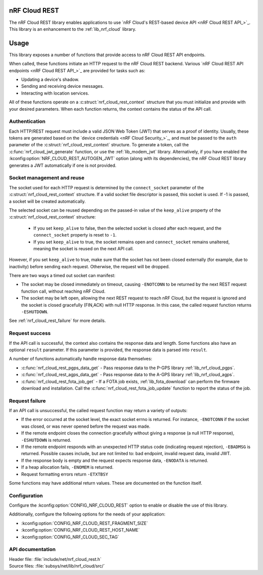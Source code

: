 .. _lib_nrf_cloud_rest:

nRF Cloud REST
##############

.. contents::
   :local:
   :depth: 2

The nRF Cloud REST library enables applications to use `nRF Cloud's REST-based device API <nRF Cloud REST API_>`_.
This library is an enhancement to the :ref:`lib_nrf_cloud` library.

Usage
#####

This library exposes a number of functions that provide access to nRF Cloud REST API endpoints.

When called, these functions initiate an HTTP request to the nRF Cloud REST backend.
Various `nRF Cloud REST API endpoints <nRF Cloud REST API_>`_ are provided for tasks such as:

* Updating a device's shadow.
* Sending and receiving device messages.
* Interacting with location services.

All of these functions operate on a :c:struct:`nrf_cloud_rest_context` structure that you must initialize and provide with your desired parameters.
When each function returns, the context contains the status of the API call.

Authentication
**************

Each HTTP/REST request must include a valid JSON Web Token (JWT) that serves as a proof of identity.
Usually, these tokens are generated based on the `device credentials <nRF Cloud Security_>`_, and must be passed to the ``auth`` parameter of the :c:struct:`nrf_cloud_rest_context` structure.
To generate a token, call the :c:func:`nrf_cloud_jwt_generate` function, or use the :ref:`lib_modem_jwt` library.
Alternatively, if you have enabled the :kconfig:option:`NRF_CLOUD_REST_AUTOGEN_JWT` option (along with its dependencies), the nRF Cloud REST library generates a JWT automatically if one is not provided.

Socket management and reuse
***************************

The socket used for each HTTP request is determined by the ``connect_socket`` parameter of the :c:struct:`nrf_cloud_rest_context` structure.
If a valid socket file descriptor is passed, this socket is used.
If -1 is passed, a socket will be created automatically.

The selected socket can be reused depending on the passed-in value of the ``keep_alive`` property of the :c:struct:`nrf_cloud_rest_context` structure:

 * If you set ``keep_alive`` to false, then the selected socket is closed after each request, and the ``connect_socket`` property is reset to ``-1``.
 * If you set ``keep_alive`` to true, the socket remains open and ``connect_socket`` remains unaltered, meaning the socket is reused on the next API call.

However, if you set ``keep_alive`` to true, make sure that the socket has not been closed externally (for example, due to inactivity) before sending each request.
Otherwise, the request will be dropped.

There are two ways a timed out socket can manifest:

* The socket may be closed immediately on timeout, causing ``-ENOTCONN`` to be returned by the next REST request function call, without reaching nRF Cloud.
* The socket may be left open, allowing the next REST request to reach nRF Cloud, but the request is ignored and the socket is closed gracefully (FIN,ACK) with null HTTP response.
  In this case, the called request function returns ``-ESHUTDOWN``.

See :ref:`nrf_cloud_rest_failure` for more details.

Request success
***************
If the API call is successful, the context also contains the response data and length.
Some functions also have an optional ``result`` parameter.
If this parameter is provided, the response data is parsed into ``result``.

A number of functions automatically handle response data themselves:

* :c:func:`nrf_cloud_rest_pgps_data_get` - Pass response data to the P-GPS library :ref:`lib_nrf_cloud_pgps`.
* :c:func:`nrf_cloud_rest_agps_data_get` - Pass response data to the A-GPS library :ref:`lib_nrf_cloud_agps`.
* :c:func:`nrf_cloud_rest_fota_job_get` - If a FOTA job exists, :ref:`lib_fota_download` can perform the firmware download and installation.
  Call the :c:func:`nrf_cloud_rest_fota_job_update` function to report the status of the job.

.. _nrf_cloud_rest_failure:

Request failure
***************

If an API call is unsuccessful, the called request function may return a variety of outputs:

* If the error occurred at the socket level, the exact socket errno is returned.
  For instance, ``-ENOTCONN`` if the socket was closed, or was never opened before the request was made.
* If the remote endpoint closes the connection gracefully without giving a response (a null HTTP response), ``-ESHUTDOWN`` is returned.
* If the remote endpoint responds with an unexpected HTTP status code (indicating request rejection), ``-EBADMSG`` is returned.
  Possible causes include, but are not limited to: bad endpoint, invalid request data, invalid JWT.
* If the response body is empty and the request expects response data, ``-ENODATA`` is returned.
* If a heap allocation fails, ``-ENOMEM`` is returned.
* Request formatting errors return ``-ETXTBSY``

Some functions may have additional return values.
These are documented on the function itself.

Configuration
*************

Configure the :kconfig:option:`CONFIG_NRF_CLOUD_REST` option to enable or disable the use of this library.

Additionally, configure the following options for the needs of your application:

* :kconfig:option:`CONFIG_NRF_CLOUD_REST_FRAGMENT_SIZE`
* :kconfig:option:`CONFIG_NRF_CLOUD_REST_HOST_NAME`
* :kconfig:option:`CONFIG_NRF_CLOUD_SEC_TAG`

API documentation
*****************

| Header file: :file:`include/net/nrf_cloud_rest.h`
| Source files: :file:`subsys/net/lib/nrf_cloud/src/`

.. doxygengroup:: nrf_cloud_rest
   :project: nrf
   :members:
